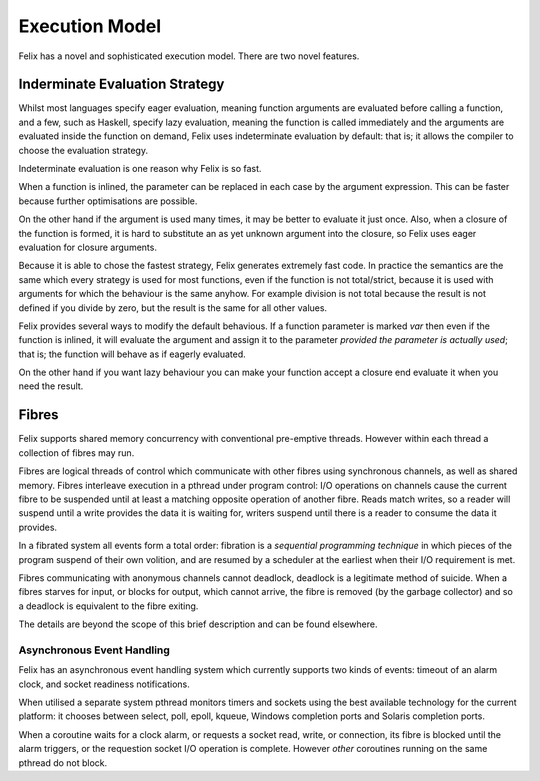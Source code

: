 Execution Model
===============

Felix has a novel and sophisticated execution model.
There are two novel features.

Inderminate Evaluation Strategy
+++++++++++++++++++++++++++++++

Whilst most languages specify eager evaluation, meaning
function arguments are evaluated before calling a function,
and a few, such as Haskell, specify lazy evaluation, meaning
the function is called immediately and the arguments
are evaluated inside the function on demand,
Felix uses indeterminate evaluation by default: that is;
it allows the compiler to choose the evaluation strategy.

Indeterminate evaluation is one reason why Felix is so fast.

When a function is inlined, the parameter can be replaced
in each case by the argument expression. This can be 
faster because further optimisations are possible.

On the other hand if the argument is used many times,
it may be better to evaluate it just once. Also, when a closure
of the function is formed, it is hard to substitute an as yet
unknown argument into the closure, so Felix uses eager evaluation
for closure arguments.

Because it is able to chose the fastest strategy, Felix generates
extremely fast code. In practice the semantics are the same
which every strategy is used for most functions, even if the
function is not total/strict, because it is used with arguments
for which the behaviour is the same anyhow. For example
division is not total because the result is not defined
if you divide by zero, but the result is the same for all
other values.

Felix provides several ways to modify the default behavious.
If a function parameter is marked `var` then even if the function
is inlined, it will evaluate the argument and assign it to
the parameter *provided the parameter is actually used*; that is;
the function will behave as if eagerly evaluated.

On the other hand if you want lazy behaviour you can make
your function accept a closure end evaluate it when you
need the result.

Fibres
++++++

Felix supports shared memory concurrency with conventional
pre-emptive threads. However within each thread a collection
of fibres may run.

Fibres are logical threads of control which communicate with
other fibres using synchronous channels, as well as shared
memory. Fibres interleave execution in a pthread under program
control: I/O operations on channels cause the current fibre
to be suspended until at least a matching opposite operation
of another fibre. Reads match writes, so a reader will suspend
until a write provides the data it is waiting for, writers
suspend until there is a reader to consume the data it provides.

In a fibrated system all events form a total order: fibration
is a *sequential programming technique* in which pieces of the
program suspend of their own volition, and are resumed by 
a scheduler at the earliest when their I/O requirement is met.

Fibres communicating with anonymous channels cannot deadlock,
deadlock is a legitimate method of suicide. When a fibres
starves for input, or blocks for output, which cannot arrive,
the fibre is removed (by the garbage collector) and so a deadlock
is equivalent to the fibre exiting.

The details are beyond the scope of this brief description
and can be found elsewhere.


Asynchronous Event Handling
---------------------------

Felix has an asynchronous event handling system which currently
supports two kinds of events: timeout of an alarm clock,
and socket readiness notifications.

When utilised a separate system pthread monitors timers and
sockets using the best available technology for the current
platform: it chooses between select, poll, epoll, kqueue,
Windows completion ports and Solaris completion ports.

When a coroutine waits for a clock alarm, or requests a socket
read, write, or connection, its fibre is blocked until the
alarm triggers, or the requestion socket I/O operation is
complete. However *other* coroutines running on the same
pthread do not block.
